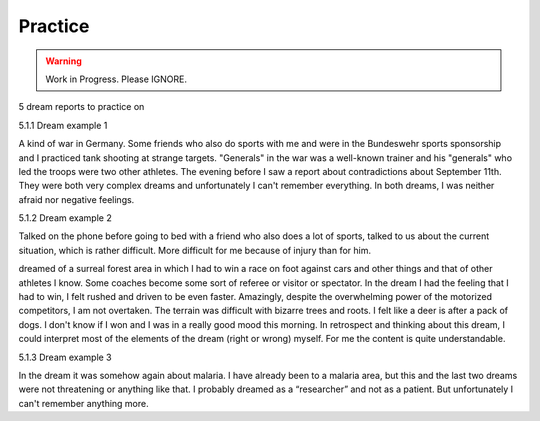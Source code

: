 Practice
========


.. warning::

   Work in Progress.
   Please IGNORE.


5 dream reports to practice on

5.1.1 Dream example 1

A kind of war in Germany. Some friends who also do sports with me and were in the Bundeswehr sports sponsorship and I practiced tank shooting at strange targets. "Generals" in the war was a well-known trainer and his "generals" who led the troops were two other athletes. The evening before I saw a report about contradictions about September 11th. They were both very complex dreams and unfortunately I can't remember everything. In both dreams, I was neither afraid nor negative feelings.

5.1.2 Dream example 2

Talked on the phone before going to bed with a friend who also does a lot of sports, talked to us about the current situation, which is rather difficult. More difficult for me because of injury than for him.

dreamed of a surreal forest area in which I had to win a race on foot against cars and other things and that of other athletes I know. Some coaches become some sort of referee or visitor or spectator. In the dream I had the feeling that I had to win, I felt rushed and driven to be even faster. Amazingly, despite the overwhelming power of the motorized competitors, I am not overtaken. The terrain was difficult with bizarre trees and roots. I felt like a deer is after a pack of dogs. I don't know if I won and I was in a really good mood this morning. In retrospect and thinking about this dream, I could interpret most of the elements of the dream (right or wrong) myself. For me the content is quite understandable.

5.1.3 Dream example 3

In the dream it was somehow again about malaria. I have already been to a malaria area, but this and the last two dreams were not threatening or anything like that. I probably dreamed as a “researcher” and not as a patient. But unfortunately I can't remember anything more.



